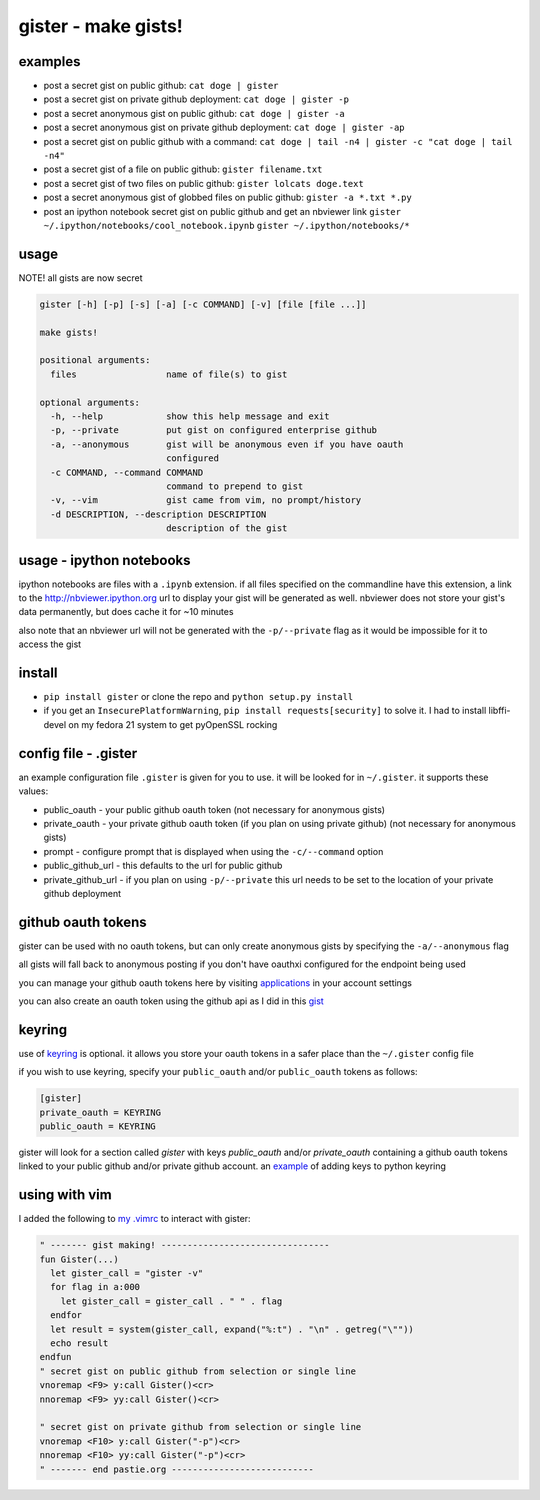 ====================
gister - make gists!
====================


examples
========
* post a secret gist on public github:
  ``cat doge | gister``

* post a secret gist on private github deployment:
  ``cat doge | gister -p``

* post a secret anonymous gist on public github:
  ``cat doge | gister -a``

* post a secret anonymous gist on private github deployment:
  ``cat doge | gister -ap``

* post a secret gist on public github with a command:
  ``cat doge | tail -n4 | gister -c "cat doge | tail -n4"``

* post a secret gist of a file on public github:
  ``gister filename.txt``

* post a secret gist of two files on public github:
  ``gister lolcats doge.text``

* post a secret anonymous gist of globbed files on public github:
  ``gister -a *.txt *.py``

* post an ipython notebook secret gist on public github and get an nbviewer link
  ``gister ~/.ipython/notebooks/cool_notebook.ipynb``
  ``gister ~/.ipython/notebooks/*``

usage
=====
NOTE! all gists are now secret

.. code:: console

    gister [-h] [-p] [-s] [-a] [-c COMMAND] [-v] [file [file ...]]

    make gists!

    positional arguments:
      files                 name of file(s) to gist

    optional arguments:
      -h, --help            show this help message and exit
      -p, --private         put gist on configured enterprise github
      -a, --anonymous       gist will be anonymous even if you have oauth
                            configured
      -c COMMAND, --command COMMAND
                            command to prepend to gist
      -v, --vim             gist came from vim, no prompt/history
      -d DESCRIPTION, --description DESCRIPTION
                            description of the gist

usage - ipython notebooks
=========================
ipython notebooks are files with a ``.ipynb`` extension. if all files specified on the commandline have this extension, a link to the
`http://nbviewer.ipython.org <http://nbviewer.ipython.org>`__ url to display your gist will be generated as well. nbviewer does not
store your gist's data permanently, but does cache it for ~10 minutes

also note that an nbviewer url will not be generated with the ``-p/--private`` flag as it would be impossible for it to access the gist

install
=======
* ``pip install gister`` or clone the repo and ``python setup.py install``
* if you get an ``InsecurePlatformWarning``, ``pip install requests[security]`` to solve it.
  I had to install libffi-devel on my fedora 21 system to get pyOpenSSL rocking

config file - .gister
=====================
an example configuration file ``.gister`` is given for you to use.
it will be looked for in ``~/.gister``. it supports these values:

* public_oauth - your public github oauth token (not necessary
  for anonymous gists)
* private_oauth - your private github oauth token (if you plan on
  using private github) (not necessary for anonymous gists)
* prompt - configure prompt that is displayed when using the
  ``-c/--command`` option
* public_github_url - this defaults to the url for public github
* private_github_url - if you plan on using ``-p/--private``
  this url needs to be set to the location of your private github
  deployment


github oauth tokens
===================
gister can be used with no oauth tokens, but can only create anonymous
gists by specifying the ``-a/--anonymous`` flag

all gists will fall back to anonymous posting if you don't have oauthxi
configured for the endpoint being used

you can manage your github oauth tokens here by visiting
`applications <https://github.com/settings/applications>`__ in your
account settings

you can also create an oauth token using the github api as I did in
this `gist <http://gist.github.com/4482201>`__


keyring
=======
use of `keyring <http://pypi.python.org/pypi/keyring>`__ is optional.
it allows you store your oauth tokens in a safer place than the
``~/.gister`` config file

if you wish to use keyring, specify your ``public_oauth`` and/or
``public_oauth`` tokens as follows:

.. code:: console

    [gister]
    private_oauth = KEYRING
    public_oauth = KEYRING

gister will look for a section called *gister* with keys *public_oauth*
and/or *private_oauth* containing a github oauth tokens linked to your
public github and/or private github account. an
`example <https://gist.github.com/4481060>`__ of adding keys to python
keyring


using with vim
==============
I added the following to
`my .vimrc <http://github.com/tr3buchet/conf/blob/master/.vimrc>`__
to interact with gister:

.. code:: vim

    " ------- gist making! --------------------------------
    fun Gister(...)
      let gister_call = "gister -v"
      for flag in a:000
        let gister_call = gister_call . " " . flag
      endfor
      let result = system(gister_call, expand("%:t") . "\n" . getreg("\""))
      echo result
    endfun
    " secret gist on public github from selection or single line
    vnoremap <F9> y:call Gister()<cr>
    nnoremap <F9> yy:call Gister()<cr>

    " secret gist on private github from selection or single line
    vnoremap <F10> y:call Gister("-p")<cr>
    nnoremap <F10> yy:call Gister("-p")<cr>
    " ------- end pastie.org ---------------------------
